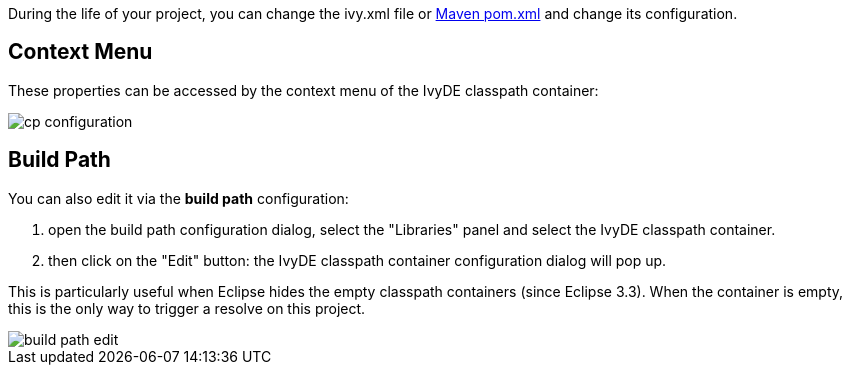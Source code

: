 ////
   Licensed to the Apache Software Foundation (ASF) under one
   or more contributor license agreements.  See the NOTICE file
   distributed with this work for additional information
   regarding copyright ownership.  The ASF licenses this file
   to you under the Apache License, Version 2.0 (the
   "License"); you may not use this file except in compliance
   with the License.  You may obtain a copy of the License at

     http://www.apache.org/licenses/LICENSE-2.0

   Unless required by applicable law or agreed to in writing,
   software distributed under the License is distributed on an
   "AS IS" BASIS, WITHOUT WARRANTIES OR CONDITIONS OF ANY
   KIND, either express or implied.  See the License for the
   specific language governing permissions and limitations
   under the License.
////

During the life of your project, you can change the ivy.xml file or link:maven{outfilesuffix}[Maven pom.xml] and change its configuration.

== Context Menu

These properties can be accessed by the context menu of the IvyDE classpath container:

image::../images/cp_configuration.jpg[]

== Build Path

You can also edit it via the *build path* configuration:

. open the build path configuration dialog, select the "Libraries" panel and select the IvyDE classpath container.
. then click on the "Edit" button: the IvyDE classpath container configuration dialog will pop up.

This is particularly useful when Eclipse hides the empty classpath containers (since Eclipse 3.3).  When the container is empty, this is the only way to trigger a resolve on this project.

image::../images/build_path_edit.jpg[]
